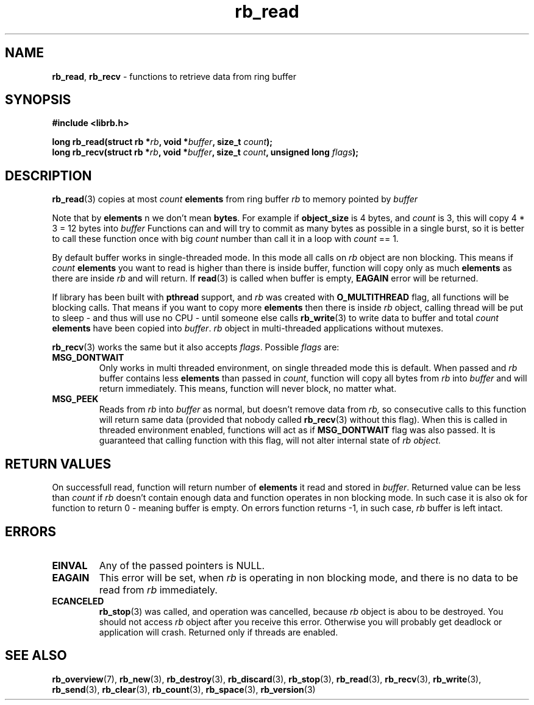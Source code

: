 .TH "rb_read" "3" "25 January 2018 (v2.1.2)" "bofc.pl"
.SH NAME
.PP
.BR rb_read ,
.B rb_recv
- functions to retrieve data from ring buffer
.SH SYNOPSIS
.PP
.BI "#include <librb.h>"
.PP
.BI "long rb_read(struct rb *" rb ", void *" buffer ", size_t " count ");"
.br
.BI "long rb_recv(struct rb *" rb ", void *" buffer ", size_t " count ", \
unsigned long " flags ");"
.fi
.SH DESCRIPTION
.PP
.BR rb_read (3)
copies at most
.I count
.B elements
from ring buffer
.I rb
to memory pointed by
.I buffer
.PP
Note that by
.B elements
n
we don't mean
.BR bytes .
For example if
.B object_size
is 4 bytes, and
.I count
is 3, this will copy 4 * 3 = 12 bytes into
.I buffer
Functions can and will try to commit as many bytes as possible in a single
burst, so it is better to call these function once with big
.I count
number than call it in a loop with
.I count
== 1.
.PP
By default buffer works in single-threaded mode.
In this mode all calls on
.I rb
object are non blocking.
This means if
.I count
.B elements
you want to read is higher than there is inside buffer, function
will copy only as much
.B elements
as there are inside
.I rb
and will return.
If
.BR read (3)
is called when buffer is empty,
.B EAGAIN
error will be returned.
.PP
If library has been built with
.B pthread
support, and
.I rb
was created with
.B O_MULTITHREAD
flag, all functions will be blocking calls.
That means if you want to copy more
.B elements
then there is inside
.I rb
object, calling thread will be put to sleep - and thus will use no CPU - until
someone else calls
.BR rb_write (3)
to write data to buffer and total
.I count
.B elements
have been copied into
.IR buffer .
.I rb
object in multi-threaded applications without mutexes.
.PP
.BR rb_recv (3)
works the same but it also accepts
.IR flags .
Possible
.I flags
are:
.TP
.B MSG_DONTWAIT
Only works in multi threaded environment, on single threaded mode this is
default.
When passed and
.I rb
buffer contains less
.B elements
than passed in
.IR count ,
function will copy all bytes from
.I rb
into
.I buffer
and will return immediately.
This means, function will never block, no matter what.
.TP
.B MSG_PEEK
Reads from
.I rb
into
.I buffer
as normal, but doesn't remove data from
.IR rb,
so consecutive calls to this function will return same data (provided
that nobody called
.BR rb_recv (3)
without this flag).
When this is called in threaded environment enabled, functions will act as if
.B MSG_DONTWAIT
flag was also passed.
It is guaranteed that calling function with this flag, will not alter internal
state of
.I rb object.
.SH RETURN VALUES
.PP
On successfull read, function will return number of
.B elements
it read and stored in
.IR buffer .
Returned value can be less than
.I count
if
.I rb
doesn't contain enough data and function operates in non blocking mode.
In such case it is also ok for function to return 0 - meaning buffer is empty.
On errors function returns -1, in such case,
.I rb
buffer is left intact.
.SH ERRORS
.TP
.B EINVAL
Any of the passed pointers is NULL.
.TP
.B EAGAIN
This error will be set, when
.I rb
is operating in non blocking mode, and there is no data to be read from
.I rb
immediately.
.TP
.B ECANCELED
.BR rb_stop (3)
was called, and operation was cancelled, because
.I rb
object is abou to be destroyed.
You should not access
.I rb
object after you receive this error.
Otherwise you will probably get deadlock or application will crash.
Returned only if threads are enabled.
.SH SEE ALSO
.PP
.BR rb_overview (7),
.BR rb_new (3),
.BR rb_destroy (3),
.BR rb_discard (3),
.BR rb_stop (3),
.BR rb_read (3),
.BR rb_recv (3),
.BR rb_write (3),
.BR rb_send (3),
.BR rb_clear (3),
.BR rb_count (3),
.BR rb_space (3),
.BR rb_version (3)
